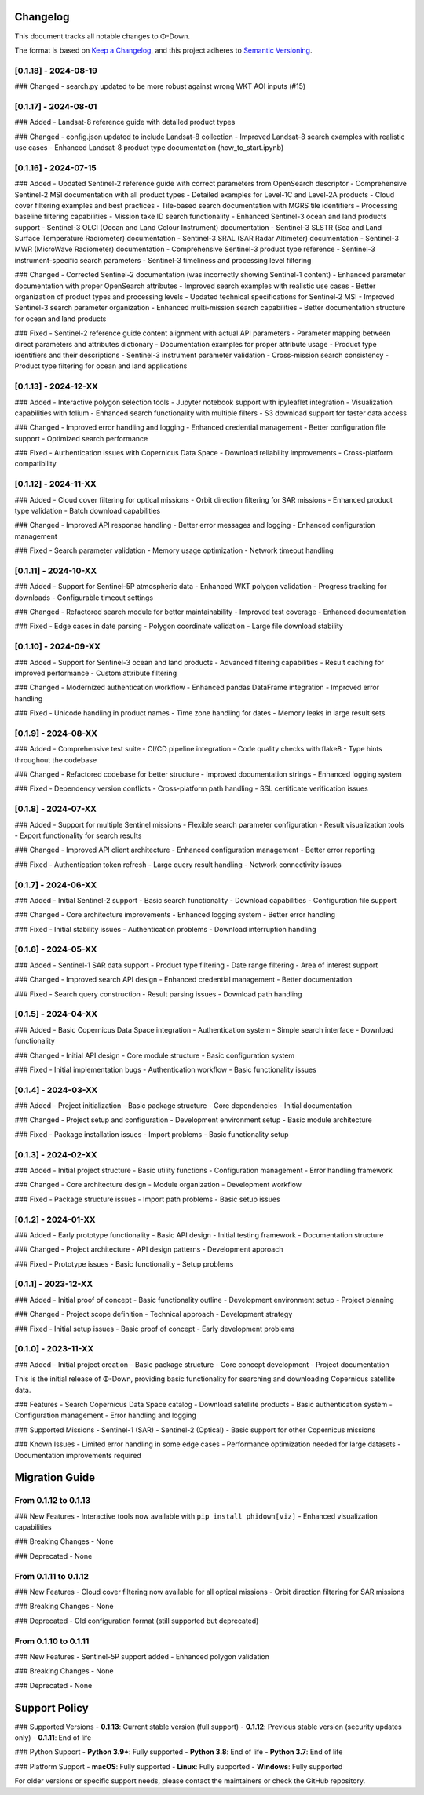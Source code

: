 Changelog
=========

This document tracks all notable changes to Φ-Down.

The format is based on `Keep a Changelog <https://keepachangelog.com/en/1.0.0/>`_,
and this project adheres to `Semantic Versioning <https://semver.org/spec/v2.0.0.html>`_.

[0.1.18] - 2024-08-19
---------------------

### Changed
- search.py updated to be more robust against wrong WKT AOI inputs (#15)


[0.1.17] - 2024-08-01
---------------------

### Added
- Landsat-8 reference guide with detailed product types

### Changed
- config.json updated to include Landsat-8 collection
- Improved Landsat-8 search examples with realistic use cases
- Enhanced Landsat-8 product type documentation (how_to_start.ipynb)


[0.1.16] - 2024-07-15
---------------------

### Added
- Updated Sentinel-2 reference guide with correct parameters from OpenSearch descriptor
- Comprehensive Sentinel-2 MSI documentation with all product types
- Detailed examples for Level-1C and Level-2A products
- Cloud cover filtering examples and best practices
- Tile-based search documentation with MGRS tile identifiers
- Processing baseline filtering capabilities
- Mission take ID search functionality
- Enhanced Sentinel-3 ocean and land products support
- Sentinel-3 OLCI (Ocean and Land Colour Instrument) documentation
- Sentinel-3 SLSTR (Sea and Land Surface Temperature Radiometer) documentation
- Sentinel-3 SRAL (SAR Radar Altimeter) documentation
- Sentinel-3 MWR (MicroWave Radiometer) documentation
- Comprehensive Sentinel-3 product type reference
- Sentinel-3 instrument-specific search parameters
- Sentinel-3 timeliness and processing level filtering

### Changed
- Corrected Sentinel-2 documentation (was incorrectly showing Sentinel-1 content)
- Enhanced parameter documentation with proper OpenSearch attributes
- Improved search examples with realistic use cases
- Better organization of product types and processing levels
- Updated technical specifications for Sentinel-2 MSI
- Improved Sentinel-3 search parameter organization
- Enhanced multi-mission search capabilities
- Better documentation structure for ocean and land products

### Fixed
- Sentinel-2 reference guide content alignment with actual API parameters
- Parameter mapping between direct parameters and attributes dictionary
- Documentation examples for proper attribute usage
- Product type identifiers and their descriptions
- Sentinel-3 instrument parameter validation
- Cross-mission search consistency
- Product type filtering for ocean and land applications

[0.1.13] - 2024-12-XX
---------------------

### Added
- Interactive polygon selection tools
- Jupyter notebook support with ipyleaflet integration
- Visualization capabilities with folium
- Enhanced search functionality with multiple filters
- S3 download support for faster data access

### Changed
- Improved error handling and logging
- Enhanced credential management
- Better configuration file support
- Optimized search performance

### Fixed
- Authentication issues with Copernicus Data Space
- Download reliability improvements
- Cross-platform compatibility

[0.1.12] - 2024-11-XX
---------------------

### Added
- Cloud cover filtering for optical missions
- Orbit direction filtering for SAR missions
- Enhanced product type validation
- Batch download capabilities

### Changed
- Improved API response handling
- Better error messages and logging
- Enhanced configuration management

### Fixed
- Search parameter validation
- Memory usage optimization
- Network timeout handling

[0.1.11] - 2024-10-XX
---------------------

### Added
- Support for Sentinel-5P atmospheric data
- Enhanced WKT polygon validation
- Progress tracking for downloads
- Configurable timeout settings

### Changed
- Refactored search module for better maintainability
- Improved test coverage
- Enhanced documentation

### Fixed
- Edge cases in date parsing
- Polygon coordinate validation
- Large file download stability

[0.1.10] - 2024-09-XX
---------------------

### Added
- Support for Sentinel-3 ocean and land products
- Advanced filtering capabilities
- Result caching for improved performance
- Custom attribute filtering

### Changed
- Modernized authentication workflow
- Enhanced pandas DataFrame integration
- Improved error handling

### Fixed
- Unicode handling in product names
- Time zone handling for dates
- Memory leaks in large result sets

[0.1.9] - 2024-08-XX
--------------------

### Added
- Comprehensive test suite
- CI/CD pipeline integration
- Code quality checks with flake8
- Type hints throughout the codebase

### Changed
- Refactored codebase for better structure
- Improved documentation strings
- Enhanced logging system

### Fixed
- Dependency version conflicts
- Cross-platform path handling
- SSL certificate verification issues

[0.1.8] - 2024-07-XX
--------------------

### Added
- Support for multiple Sentinel missions
- Flexible search parameter configuration
- Result visualization tools
- Export functionality for search results

### Changed
- Improved API client architecture
- Enhanced configuration management
- Better error reporting

### Fixed
- Authentication token refresh
- Large query result handling
- Network connectivity issues

[0.1.7] - 2024-06-XX
--------------------

### Added
- Initial Sentinel-2 support
- Basic search functionality
- Download capabilities
- Configuration file support

### Changed
- Core architecture improvements
- Enhanced logging system
- Better error handling

### Fixed
- Initial stability issues
- Authentication problems
- Download interruption handling

[0.1.6] - 2024-05-XX
--------------------

### Added
- Sentinel-1 SAR data support
- Product type filtering
- Date range filtering
- Area of interest support

### Changed
- Improved search API design
- Enhanced credential management
- Better documentation

### Fixed
- Search query construction
- Result parsing issues
- Download path handling

[0.1.5] - 2024-04-XX
--------------------

### Added
- Basic Copernicus Data Space integration
- Authentication system
- Simple search interface
- Download functionality

### Changed
- Initial API design
- Core module structure
- Basic configuration system

### Fixed
- Initial implementation bugs
- Authentication workflow
- Basic functionality issues

[0.1.4] - 2024-03-XX
--------------------

### Added
- Project initialization
- Basic package structure
- Core dependencies
- Initial documentation

### Changed
- Project setup and configuration
- Development environment setup
- Basic module architecture

### Fixed
- Package installation issues
- Import problems
- Basic functionality setup

[0.1.3] - 2024-02-XX
--------------------

### Added
- Initial project structure
- Basic utility functions
- Configuration management
- Error handling framework

### Changed
- Core architecture design
- Module organization
- Development workflow

### Fixed
- Package structure issues
- Import path problems
- Basic setup issues

[0.1.2] - 2024-01-XX
--------------------

### Added
- Early prototype functionality
- Basic API design
- Initial testing framework
- Documentation structure

### Changed
- Project architecture
- API design patterns
- Development approach

### Fixed
- Prototype issues
- Basic functionality
- Setup problems

[0.1.1] - 2023-12-XX
--------------------

### Added
- Initial proof of concept
- Basic functionality outline
- Development environment setup
- Project planning

### Changed
- Project scope definition
- Technical approach
- Development strategy

### Fixed
- Initial setup issues
- Basic proof of concept
- Early development problems

[0.1.0] - 2023-11-XX
--------------------

### Added
- Initial project creation
- Basic package structure
- Core concept development
- Project documentation

This is the initial release of Φ-Down, providing basic functionality for searching and downloading Copernicus satellite data.

### Features
- Search Copernicus Data Space catalog
- Download satellite products
- Basic authentication system
- Configuration management
- Error handling and logging

### Supported Missions
- Sentinel-1 (SAR)
- Sentinel-2 (Optical)
- Basic support for other Copernicus missions

### Known Issues
- Limited error handling in some edge cases
- Performance optimization needed for large datasets
- Documentation improvements required

Migration Guide
===============

From 0.1.12 to 0.1.13
---------------------

### New Features
- Interactive tools now available with ``pip install phidown[viz]``
- Enhanced visualization capabilities

### Breaking Changes
- None

### Deprecated
- None

From 0.1.11 to 0.1.12
---------------------

### New Features
- Cloud cover filtering now available for all optical missions
- Orbit direction filtering for SAR missions

### Breaking Changes
- None

### Deprecated
- Old configuration format (still supported but deprecated)

From 0.1.10 to 0.1.11
---------------------

### New Features
- Sentinel-5P support added
- Enhanced polygon validation

### Breaking Changes
- None

### Deprecated
- None

Support Policy
==============

### Supported Versions
- **0.1.13**: Current stable version (full support)
- **0.1.12**: Previous stable version (security updates only)
- **0.1.11**: End of life

### Python Support
- **Python 3.9+**: Fully supported
- **Python 3.8**: End of life
- **Python 3.7**: End of life

### Platform Support
- **macOS**: Fully supported
- **Linux**: Fully supported  
- **Windows**: Fully supported

For older versions or specific support needs, please contact the maintainers or check the GitHub repository.
